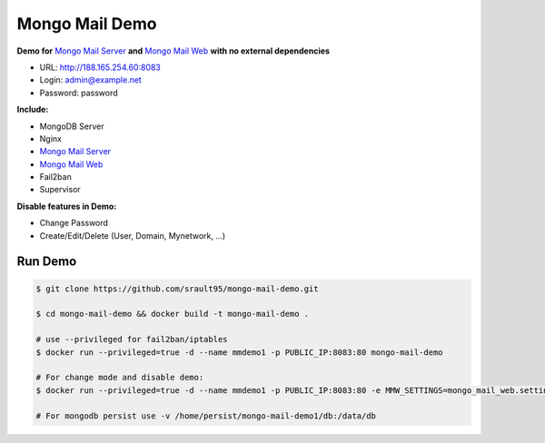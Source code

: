 ===============
Mongo Mail Demo
===============

**Demo for** `Mongo Mail Server`_ **and** `Mongo Mail Web`_ **with no external dependencies**

- URL: http://188.165.254.60:8083
- Login: admin@example.net
- Password: password

**Include:**

- MongoDB Server
- Nginx
- `Mongo Mail Server`_
- `Mongo Mail Web`_
- Fail2ban
- Supervisor

**Disable features in Demo:**

- Change Password
- Create/Edit/Delete (User, Domain, Mynetwork, ...)

Run Demo
========

.. code:: bash

    $ git clone https://github.com/srault95/mongo-mail-demo.git
    
    $ cd mongo-mail-demo && docker build -t mongo-mail-demo .
    
    # use --privileged for fail2ban/iptables 
    $ docker run --privileged=true -d --name mmdemo1 -p PUBLIC_IP:8083:80 mongo-mail-demo

    # For change mode and disable demo:
    $ docker run --privileged=true -d --name mmdemo1 -p PUBLIC_IP:8083:80 -e MMW_SETTINGS=mongo_mail_web.settings.Prod mongo-mail-demo
    
    # For mongodb persist use -v /home/persist/mongo-mail-demo1/db:/data/db


.. _`Mongo Mail Server`: https://github.com/srault95/mongo-mail-server
.. _`Mongo Mail Web`: https://github.com/srault95/mongo-mail-web
